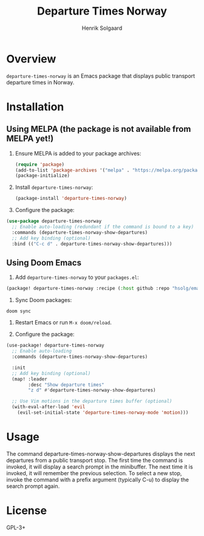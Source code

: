 #+TITLE: Departure Times Norway
#+AUTHOR: Henrik Solgaard
#+OPTIONS: toc:nil

* Overview

~departure-times-norway~ is an Emacs package that displays public transport departure times in Norway.

[[./screenshots/departure-times-nationaltheatret.png]]

* Installation

** Using MELPA (the package is not available from MELPA yet!)

1. Ensure MELPA is added to your package archives:

   #+begin_src emacs-lisp
   (require 'package)
   (add-to-list 'package-archives '("melpa" . "https://melpa.org/packages/") t)
   (package-initialize)
   #+end_src

2. Install ~departure-times-norway~:

   #+begin_src emacs-lisp
   (package-install 'departure-times-norway)
   #+end_src

3. Configure the package:

#+begin_src emacs-lisp
(use-package departure-times-norway
  ;; Enable auto-loading (redundant if the command is bound to a key)
  :commands (departure-times-norway-show-departures)
  ;; Add key binding (optional)
  :bind (("C-c d" . departure-times-norway-show-departures)))
#+end_src

** Using Doom Emacs

1. Add ~departure-times-norway~ to your ~packages.el~:

#+begin_src emacs-lisp
(package! departure-times-norway :recipe (:host github :repo "hsolg/emacs-departure-times-norway"))
#+end_src

2. Sync Doom packages:

#+begin_src shell
doom sync
#+end_src

3. Restart Emacs or run ~M-x doom/reload~.

4. Configure the package:

#+begin_src emacs-lisp
(use-package! departure-times-norway
  ;; Enable auto-loading
  :commands (departure-times-norway-show-departures)

  :init
  ;; Add key binding (optional)
  (map! :leader
        :desc "Show departure times"
        "z d" #'departure-times-norway-show-departures)

  ;; Use Vim motions in the departure times buffer (optional)
  (with-eval-after-load 'evil
    (evil-set-initial-state 'departure-times-norway-mode 'motion)))
#+end_src

* Usage

The command departure-times-norway-show-departures displays the next departures
from a public transport stop. The first time the command is invoked, it will
display a search prompt in the minibuffer. The next time it is invoked, it will
remember the previous selection. To select a new stop, invoke the command with a
prefix argument (typically C-u) to display the search prompt again.

* License

GPL-3+
